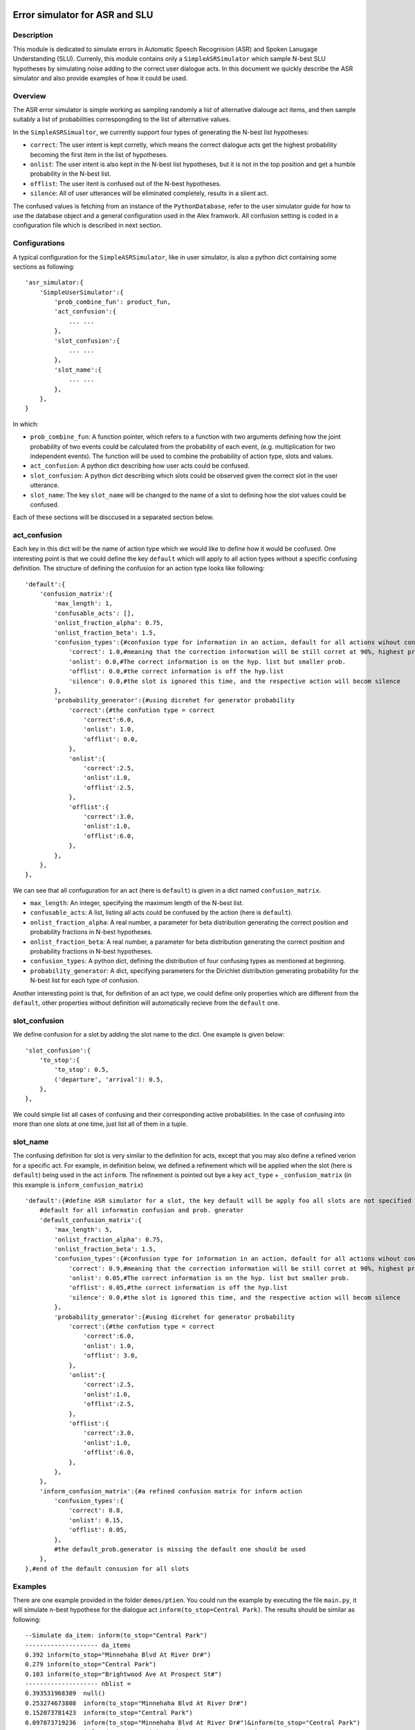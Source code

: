 .. image:: ../../../../alex/doc/alex-logo.png
    :alt: Alex logo

Error simulator for ASR and SLU
===============================

..  image:: https://travis-ci.org/UFAL-DSG/alex.png
    :target: https://travis-ci.org/UFAL-DSG/alex

.. image:: https://readthedocs.org/projects/alex/badge/?version=latest&style=travis
    :target: https://readthedocs.org/projects/alex/?badge=latest
    :alt: Documentation Status

.. image:: https://landscape.io/github/UFAL-DSG/alex/master/landscape.png
   :target: https://landscape.io/github/UFAL-DSG/alex/master
   :alt: Code Health

Description
-----------------
This module is dedicated to simulate errors in Automatic Speech Recognision (ASR) and Spoken Lanugage Understanding (SLU). Currenly, this module contains only a ``SimpleASRSimulator`` which sample N-best SLU hypotheses by simulating noise adding to the correct user dialogue acts.
In this document we quickly describe the ASR simulator and also provide examples of how it could be used.

Overview
-----------------
The ASR error simulator is simple working as sampling randomly a list of alternative dialouge act items, and then sample suitably a list of probabilities correspongding to the list of alternative values.

In the ``SimpleASRSimualtor``, we currently support four types of generating the N-best list hypotheses:

- ``correct``: The user intent is kept corretly, which means the correct dialogue acts get the highest probability becoming the first item in the list of hypotheses.
- ``onlist``: The user intent is also kept in the N-best list hypotheses, but it is not in the top position and get a humble probability in the N-best list.
- ``offlist``: The user itent is confused out of the N-best hypotheses.
- ``silence``: All of user utterances will be eliminated completely, results in a slient act.

The confused values is fetching from an instance of the ``PythonDatabase``, refer to the user simulator guide for how to use the database object and a general configuration used in the Alex framwork. All confusion setting is coded in a configuration file which is described in next section.

Configurations
-----------------
A typical configuration for the ``SimpleASRSimulator``, like in user simulator, is also a python dict containing some sections as following:

::

    'asr_simulator:{
        'SimpleUserSimulator':{
            'prob_combine_fun': product_fun,
            'act_confusion':{
                ... ...
            },
            'slot_confusion':{
                ... ...
            },
            'slot_name':{
                ... ...
            },
        },
    }

In which:

- ``prob_combine_fun``: A function pointer, which refers to a function with two arguments defining how the joint probability of two events could be calculated from the probability of each event, (e.g. multiplication for two independent events). The function  will be used to combine the probability of action type, slots and values.
- ``act_confusion``: A python dict describing how user acts could be confused.
- ``slot_confusion``: A python dict describing which slots could be observed given the correct slot in the user utterance.
- ``slot_name``: The key ``slot_name`` will be changed to the name of a slot to defining how the slot values could be confused.

Each of these sections will be disccused in a separated section below.

act_confusion
----------------
Each key in this dict will be the name of action type which we would like to define how it would be confused. One interesting point is that we could define the key ``default`` which will apply to all action types without a specific confusing definition. The structure of defining the confusion for an action type looks like following:

::

                'default':{
                    'confusion_matrix':{
                        'max_length': 1,
                        'confusable_acts': [],
                        'onlist_fraction_alpha': 0.75,
                        'onlist_fraction_beta': 1.5,
                        'confusion_types':{#confusion type for information in an action, default for all actions wihout configuration
                            'correct': 1.0,#meaning that the correction information will be still corret at 90%, highest prob on the hyp list
                            'onlist': 0.0,#The correct information is on the hyp. list but smaller prob.
                            'offlist': 0.0,#the correct information is off the hyp.list
                            'silence': 0.0,#the slot is ignored this time, and the respective action will becom silence
                        },
                        'probability_generator':{#using dicrehet for generator probability
                            'correct':{#the confution type = correct
                                'correct':6.0, 
                                'onlist': 1.0, 
                                'offlist': 0.0, 
                            },
                            'onlist':{
                                'correct':2.5,
                                'onlist':1.0,
                                'offlist':2.5,
                            },
                            'offlist':{
                                'correct':3.0,
                                'onlist':1.0,
                                'offlist':6.0,
                            },
                        },
                    },
                },

We can see that all confuguration for an act (here is ``default``) is given in a dict named ``confusion_matrix``. 

- ``max_length``: An integer, specifying the maximum length of the N-best list.
- ``confusable_acts``: A list, listing all acts could be confused by the action (here is ``default``).
- ``onlist_fraction_alpha``: A real number, a parameter for beta distribution generating the correct position and probability fractions in N-best hypotheses.
- ``onlist_fraction_beta``: A real number, a parameter for beta distribution generating the correct position and probability fractions in N-best hypotheses.
- ``confusion_types``: A python dict, defining the distribution of four confusing types as mentioned at beginning.
- ``probability_generator``: A dict, specifying parameters for the Dirichlet distribution generating probability for the N-best list for each type of confusion.

Another interesting point is that, for definition of an act type, we could define only properties which are different from the ``default``, other properties without definition will automatically recieve from the ``default`` one.

slot_confusion
----------------
We define confusion for a slot  by adding the slot name to the dict. One example is given below:

::

            'slot_confusion':{
                'to_stop':{
                    'to_stop': 0.5,
                    ('departure', 'arrival'): 0.5,
                },
            },

We could simple list all cases of confusing and their corresponding active probabilities. In the case of confusing into more than one slots at one time, just list all of them in a tuple.

slot_name
----------------
The confusing definition for slot is very similar to the definition for acts, except that you may also define a refined verion for a specific act. For example, in definition below, we defined a refinement which will be applied when the slot (here is ``default``) being used in the act ``inform``. The refinement is pointed out bye a key ``act_type`` + ``_confusion_matrix`` (in this example is ``inform_confusion_matrix``)

::

            'default':{#define ASR simulator for a slot, the key default will be apply foo all slots are not specified explicitly
                #default for all informatin confusion and prob. gnerator
                'default_confusion_matrix':{
                    'max_length': 5,
                    'onlist_fraction_alpha': 0.75,
                    'onlist_fraction_beta': 1.5,
                    'confusion_types':{#confusion type for information in an action, default for all actions wihout configuration
                        'correct': 0.9,#meaning that the correction information will be still corret at 90%, highest prob on the hyp list
                        'onlist': 0.05,#The correct information is on the hyp. list but smaller prob.
                        'offlist': 0.05,#the correct information is off the hyp.list
                        'silence': 0.0,#the slot is ignored this time, and the respective action will becom silence
                    },
                    'probability_generator':{#using dicrehet for generator probability
                        'correct':{#the confution type = correct
                            'correct':6.0, 
                            'onlist': 1.0, 
                            'offlist': 3.0, 
                        },
                        'onlist':{
                            'correct':2.5,
                            'onlist':1.0,
                            'offlist':2.5,
                        },
                        'offlist':{
                            'correct':3.0,
                            'onlist':1.0,
                            'offlist':6.0,
                        },
                    },
                },
                'inform_confusion_matrix':{#a refined confusion matrix for inform action
                    'confusion_types':{
                        'correct': 0.8,
                        'onlist': 0.15,
                        'offlist': 0.05,
                    },
                    #the default_prob.generator is missing the default one should be used
                },
            },#end of the default consusion for all slots

Examples
----------------
There are one example provided in the folder ``demos/ptien``. You could run the example by executing the file ``main.py``, it will simulate n-best hypothese for the dialogue act ``inform(to_stop=Central Park)``. The results should be similar as following:

::

    --Simulate da_item: inform(to_stop="Central Park")
    -------------------- da_items
    0.392 inform(to_stop="Minnehaha Blvd At River Dr#")
    0.279 inform(to_stop="Central Park")
    0.103 inform(to_stop="Brightwood Ave At Prospect St#")
    -------------------- nblist =
    0.393531968389  null()
    0.253274673808  inform(to_stop="Minnehaha Blvd At River Dr#")
    0.152073781423  inform(to_stop="Central Park")
    0.097873719236  inform(to_stop="Minnehaha Blvd At River Dr#")&inform(to_stop="Central Park")
    0.045308455738  inform(to_stop="Brightwood Ave At Prospect St#")
    0.029160234160  inform(to_stop="Minnehaha Blvd At River Dr#")&inform(to_stop="Brightwood Ave At Prospect St#")
    0.017508687344  inform(to_stop="Central Park")&inform(to_stop="Brightwood Ave At Prospect St#")
    0.011268479900  inform(to_stop="Minnehaha Blvd At River Dr#")&inform(to_stop="Central Park")&inform(to_stop="Brightwood Ave At Prospect St#")
    -------------------- best hyp=
    0.394 null()
    -------------------- best hyp non null=
    inform(to_stop="Minnehaha Blvd At River Dr#")

License
-------
This code is released under the APACHE 2.0 license unless the code says otherwise and its license does not allow re-licensing.
The full wording of the APACHE 2.0 license can be found in the LICENSE-APACHE-2.0.TXT.
